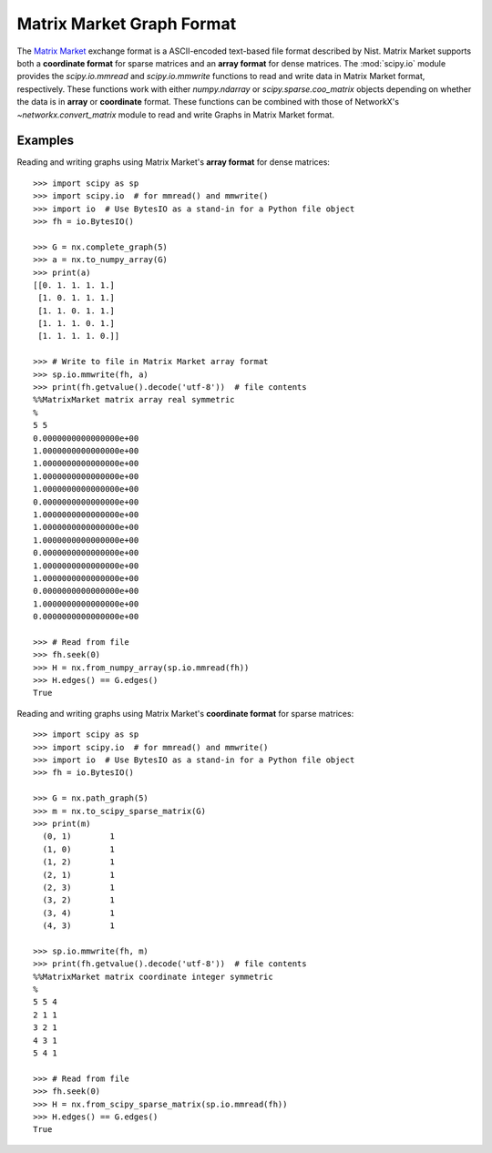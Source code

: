 **************************
Matrix Market Graph Format
**************************

The `Matrix Market`_ exchange format is a ASCII-encoded text-based file format
described by Nist.
Matrix Market supports both a **coordinate format** for sparse matrices and
an **array format** for dense matrices.
The :mod:`scipy.io` module provides the `scipy.io.mmread` and `scipy.io.mmwrite`
functions to read and write data in Matrix Market format, respectively.
These functions work with either `numpy.ndarray` or `scipy.sparse.coo_matrix`
objects depending on whether the data is in **array** or **coordinate** format.
These functions can be combined with those of NetworkX's `~networkx.convert_matrix`
module to read and write Graphs in Matrix Market format.

.. _Matrix Market: https://math.nist.gov/MatrixMarket/formats.html

Examples
========

Reading and writing graphs using Matrix Market's **array format** for dense
matrices::

    >>> import scipy as sp
    >>> import scipy.io  # for mmread() and mmwrite()
    >>> import io  # Use BytesIO as a stand-in for a Python file object
    >>> fh = io.BytesIO()

    >>> G = nx.complete_graph(5)
    >>> a = nx.to_numpy_array(G)
    >>> print(a)
    [[0. 1. 1. 1. 1.]
     [1. 0. 1. 1. 1.]
     [1. 1. 0. 1. 1.]
     [1. 1. 1. 0. 1.]
     [1. 1. 1. 1. 0.]]

    >>> # Write to file in Matrix Market array format
    >>> sp.io.mmwrite(fh, a)
    >>> print(fh.getvalue().decode('utf-8'))  # file contents
    %%MatrixMarket matrix array real symmetric
    %
    5 5
    0.0000000000000000e+00
    1.0000000000000000e+00
    1.0000000000000000e+00
    1.0000000000000000e+00
    1.0000000000000000e+00
    0.0000000000000000e+00
    1.0000000000000000e+00
    1.0000000000000000e+00
    1.0000000000000000e+00
    0.0000000000000000e+00
    1.0000000000000000e+00
    1.0000000000000000e+00
    0.0000000000000000e+00
    1.0000000000000000e+00
    0.0000000000000000e+00

    >>> # Read from file
    >>> fh.seek(0)
    >>> H = nx.from_numpy_array(sp.io.mmread(fh))
    >>> H.edges() == G.edges()
    True

Reading and writing graphs using Matrix Market's **coordinate format** for
sparse matrices::

    >>> import scipy as sp
    >>> import scipy.io  # for mmread() and mmwrite()
    >>> import io  # Use BytesIO as a stand-in for a Python file object
    >>> fh = io.BytesIO()

    >>> G = nx.path_graph(5)
    >>> m = nx.to_scipy_sparse_matrix(G)
    >>> print(m)
      (0, 1)        1
      (1, 0)        1
      (1, 2)        1
      (2, 1)        1
      (2, 3)        1
      (3, 2)        1
      (3, 4)        1
      (4, 3)        1

    >>> sp.io.mmwrite(fh, m)
    >>> print(fh.getvalue().decode('utf-8'))  # file contents
    %%MatrixMarket matrix coordinate integer symmetric
    %
    5 5 4
    2 1 1
    3 2 1
    4 3 1
    5 4 1

    >>> # Read from file
    >>> fh.seek(0)
    >>> H = nx.from_scipy_sparse_matrix(sp.io.mmread(fh))
    >>> H.edges() == G.edges()
    True
